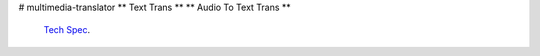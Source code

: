 # multimedia-translator
** Text Trans ** 
** Audio To Text Trans **


 `Tech Spec <https://github.com/alanmehio/multimedia-translator/edit/main/TechSpec.rst>`_.



